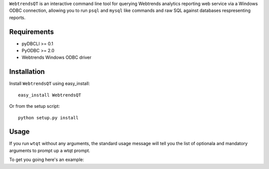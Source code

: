 ``WebtrendsQT`` is an interactive command line tool for querying Webtrends analytics reporting web service via a Windows ODBC connection, allowing you to run ``psql`` and ``mysql`` like commands and raw SQL against databases respresenting reports.

Requirements
============

- pyDBCLI >= 0.1
- PyODBC >= 2.0
- Webtrends Windows ODBC driver

Installation
============

Install ``WebtrendsQT`` using easy_install::

    easy_install WebtrendsQT

Or from the setup script::

    python setup.py install

Usage
=====

If you run ``wtqt`` without any arguments, the standard usage message will tell you the list of optionala and mandatory arguments to prompt up a wtqt prompt.

To get you going here's an example::



